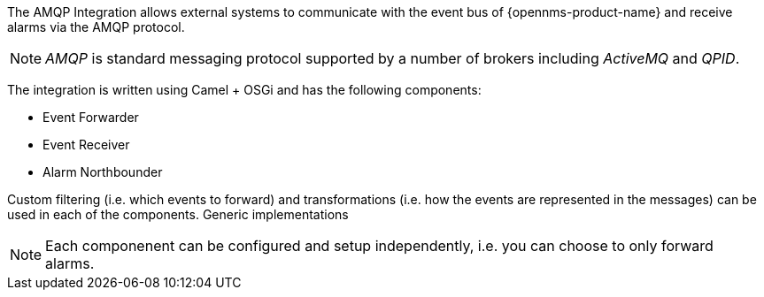 
// Allow image rendering
:imagesdir: ../../images

The AMQP Integration allows external systems to communicate with the event bus of {opennms-product-name} and receive alarms via the AMQP protocol.

NOTE: _AMQP_ is standard messaging protocol supported by a number of brokers including _ActiveMQ_ and _QPID_.

The integration is written using Camel + OSGi and has the following components:

* Event Forwarder
* Event Receiver
* Alarm Northbounder

Custom filtering (i.e. which events to forward) and transformations (i.e. how the events are represented in the messages) can be used in each of the components.
Generic implementations

NOTE: Each componenent can be configured and setup independently, i.e. you can choose to only forward alarms.
